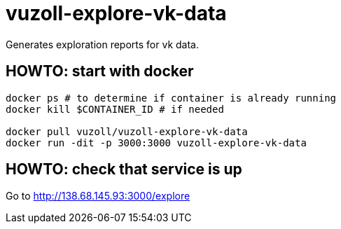 = vuzoll-explore-vk-data

Generates exploration reports for vk data.

== HOWTO: start with docker

[source,shell]
----
docker ps # to determine if container is already running
docker kill $CONTAINER_ID # if needed

docker pull vuzoll/vuzoll-explore-vk-data
docker run -dit -p 3000:3000 vuzoll-explore-vk-data
----

== HOWTO: check that service is up

Go to http://138.68.145.93:3000/explore
